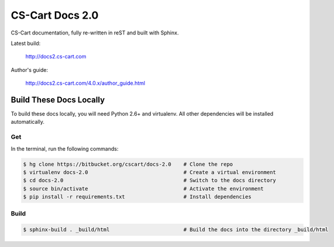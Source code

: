 ****************
CS-Cart Docs 2.0
****************

CS-Cart documentation, fully re-written in reST and built with Sphinx.

Latest build:

    http://docs2.cs-cart.com

Author's guide:

    http://docs2.cs-cart.com/4.0.x/author_guide.html

Build These Docs Locally
========================

To build these docs locally, you will need Python 2.6+ and virtualenv. All other dependencies will be installed automatically.

Get
---

In the terminal, run the following commands:

.. code-block:: bash

    $ hg clone https://bitbucket.org/cscart/docs-2.0    # Clone the repo
    $ virtualenv docs-2.0                               # Create a virtual environment
    $ cd docs-2.0                                       # Switch to the docs directory
    $ source bin/activate                               # Activate the environment
    $ pip install -r requirements.txt                   # Install dependencies

Build
-----

.. code-block:: bash

    $ sphinx-build . _build/html                        # Build the docs into the directory _build/html
